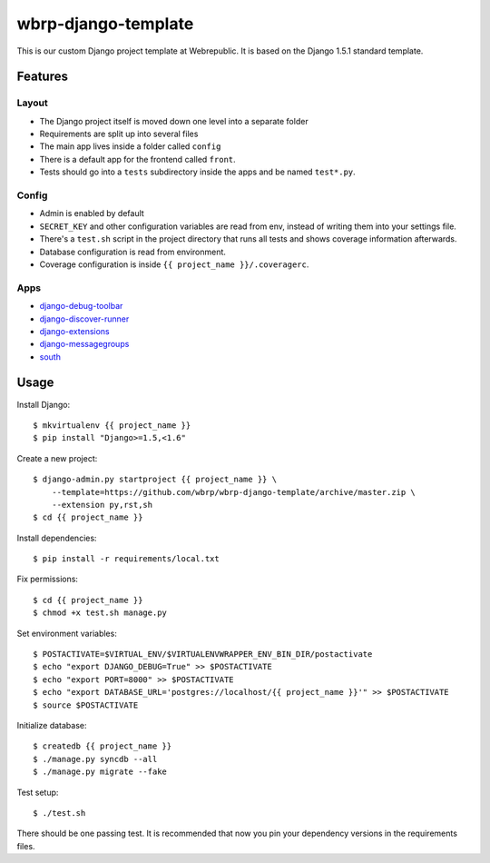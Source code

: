 wbrp-django-template
====================

This is our custom Django project template at Webrepublic. It is based on the
Django 1.5.1 standard template.


Features
--------

Layout
~~~~~~

- The Django project itself is moved down one level into a separate folder
- Requirements are split up into several files
- The main app lives inside a folder called ``config``
- There is a default app for the frontend called ``front``.
- Tests should go into a ``tests`` subdirectory inside the apps and be named
  ``test*.py``.

Config
~~~~~~

- Admin is enabled by default
- ``SECRET_KEY`` and other configuration variables are read from env, instead of
  writing them into your settings file.
- There's a ``test.sh`` script in the project directory that runs all tests and
  shows coverage information afterwards.
- Database configuration is read from environment.
- Coverage configuration is inside ``{{ project_name }}/.coveragerc``.

Apps
~~~~

- `django-debug-toolbar`_
- `django-discover-runner`_
- `django-extensions`_
- `django-messagegroups`_
- `south`_


Usage
-----

Install Django::

    $ mkvirtualenv {{ project_name }}
    $ pip install "Django>=1.5,<1.6"

Create a new project::

    $ django-admin.py startproject {{ project_name }} \
        --template=https://github.com/wbrp/wbrp-django-template/archive/master.zip \
        --extension py,rst,sh
    $ cd {{ project_name }}

Install dependencies::

    $ pip install -r requirements/local.txt

Fix permissions::

    $ cd {{ project_name }}
    $ chmod +x test.sh manage.py

Set environment variables::

    $ POSTACTIVATE=$VIRTUAL_ENV/$VIRTUALENVWRAPPER_ENV_BIN_DIR/postactivate
    $ echo "export DJANGO_DEBUG=True" >> $POSTACTIVATE
    $ echo "export PORT=8000" >> $POSTACTIVATE
    $ echo "export DATABASE_URL='postgres://localhost/{{ project_name }}'" >> $POSTACTIVATE
    $ source $POSTACTIVATE

Initialize database::

    $ createdb {{ project_name }}
    $ ./manage.py syncdb --all
    $ ./manage.py migrate --fake

Test setup::

    $ ./test.sh

There should be one passing test. It is recommended that now you pin your
dependency versions in the requirements files.

.. _django-debug-toolbar: https://github.com/django-debug-toolbar/django-debug-toolbar
.. _django-discover-runner: https://github.com/jezdez/django-discover-runner
.. _django-extensions: https://github.com/django-extensions/django-extensions
.. _django-messagegroups: https://github.com/dbrgn/django-messagegroups
.. _django-social-auth: https://github.com/omab/django-social-auth
.. _south: http://south.aeracode.org/
